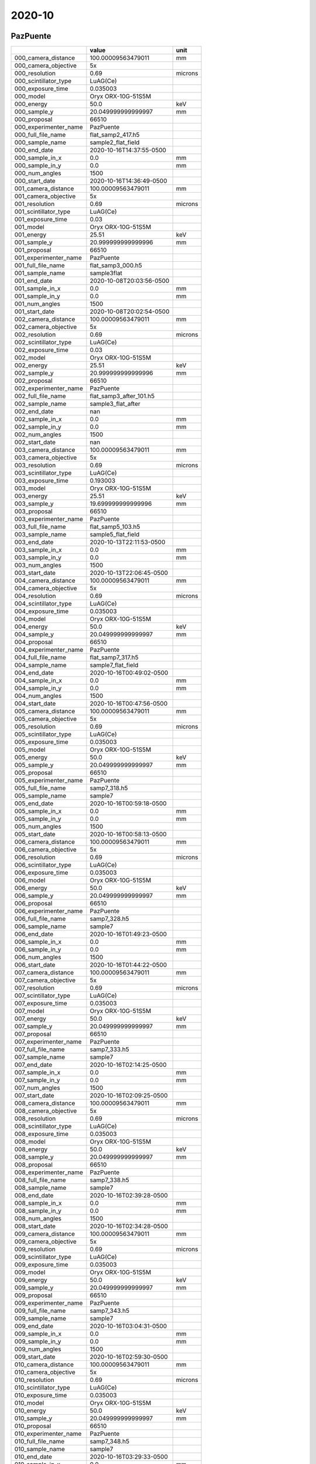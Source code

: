 =======
2020-10
=======

PazPuente
---------



+-----------------------+--------------------------+---------+
|                       | value                    | unit    |
+=======================+==========================+=========+
| 000_camera_distance   | 100.00009563479011       | mm      |
+-----------------------+--------------------------+---------+
| 000_camera_objective  | 5x                       |         |
+-----------------------+--------------------------+---------+
| 000_resolution        | 0.69                     | microns |
+-----------------------+--------------------------+---------+
| 000_scintillator_type | LuAG(Ce)                 |         |
+-----------------------+--------------------------+---------+
| 000_exposure_time     | 0.035003                 |         |
+-----------------------+--------------------------+---------+
| 000_model             | Oryx ORX-10G-51S5M       |         |
+-----------------------+--------------------------+---------+
| 000_energy            | 50.0                     | keV     |
+-----------------------+--------------------------+---------+
| 000_sample_y          | 20.049999999999997       | mm      |
+-----------------------+--------------------------+---------+
| 000_proposal          | 66510                    |         |
+-----------------------+--------------------------+---------+
| 000_experimenter_name |         PazPuente        |         |
+-----------------------+--------------------------+---------+
| 000_full_file_name    | flat_samp2_417.h5        |         |
+-----------------------+--------------------------+---------+
| 000_sample_name       | sample2_flat_field       |         |
+-----------------------+--------------------------+---------+
| 000_end_date          | 2020-10-16T14:37:55-0500 |         |
+-----------------------+--------------------------+---------+
| 000_sample_in_x       | 0.0                      | mm      |
+-----------------------+--------------------------+---------+
| 000_sample_in_y       | 0.0                      | mm      |
+-----------------------+--------------------------+---------+
| 000_num_angles        | 1500                     |         |
+-----------------------+--------------------------+---------+
| 000_start_date        | 2020-10-16T14:36:49-0500 |         |
+-----------------------+--------------------------+---------+
| 001_camera_distance   | 100.00009563479011       | mm      |
+-----------------------+--------------------------+---------+
| 001_camera_objective  | 5x                       |         |
+-----------------------+--------------------------+---------+
| 001_resolution        | 0.69                     | microns |
+-----------------------+--------------------------+---------+
| 001_scintillator_type | LuAG(Ce)                 |         |
+-----------------------+--------------------------+---------+
| 001_exposure_time     | 0.03                     |         |
+-----------------------+--------------------------+---------+
| 001_model             | Oryx ORX-10G-51S5M       |         |
+-----------------------+--------------------------+---------+
| 001_energy            | 25.51                    | keV     |
+-----------------------+--------------------------+---------+
| 001_sample_y          | 20.999999999999996       | mm      |
+-----------------------+--------------------------+---------+
| 001_proposal          | 66510                    |         |
+-----------------------+--------------------------+---------+
| 001_experimenter_name |         PazPuente        |         |
+-----------------------+--------------------------+---------+
| 001_full_file_name    | flat_samp3_000.h5        |         |
+-----------------------+--------------------------+---------+
| 001_sample_name       | sample3flat              |         |
+-----------------------+--------------------------+---------+
| 001_end_date          | 2020-10-08T20:03:56-0500 |         |
+-----------------------+--------------------------+---------+
| 001_sample_in_x       | 0.0                      | mm      |
+-----------------------+--------------------------+---------+
| 001_sample_in_y       | 0.0                      | mm      |
+-----------------------+--------------------------+---------+
| 001_num_angles        | 1500                     |         |
+-----------------------+--------------------------+---------+
| 001_start_date        | 2020-10-08T20:02:54-0500 |         |
+-----------------------+--------------------------+---------+
| 002_camera_distance   | 100.00009563479011       | mm      |
+-----------------------+--------------------------+---------+
| 002_camera_objective  | 5x                       |         |
+-----------------------+--------------------------+---------+
| 002_resolution        | 0.69                     | microns |
+-----------------------+--------------------------+---------+
| 002_scintillator_type | LuAG(Ce)                 |         |
+-----------------------+--------------------------+---------+
| 002_exposure_time     | 0.03                     |         |
+-----------------------+--------------------------+---------+
| 002_model             | Oryx ORX-10G-51S5M       |         |
+-----------------------+--------------------------+---------+
| 002_energy            | 25.51                    | keV     |
+-----------------------+--------------------------+---------+
| 002_sample_y          | 20.999999999999996       | mm      |
+-----------------------+--------------------------+---------+
| 002_proposal          | 66510                    |         |
+-----------------------+--------------------------+---------+
| 002_experimenter_name |         PazPuente        |         |
+-----------------------+--------------------------+---------+
| 002_full_file_name    | flat_samp3_after_101.h5  |         |
+-----------------------+--------------------------+---------+
| 002_sample_name       | sample3_flat_after       |         |
+-----------------------+--------------------------+---------+
| 002_end_date          | nan                      |         |
+-----------------------+--------------------------+---------+
| 002_sample_in_x       | 0.0                      | mm      |
+-----------------------+--------------------------+---------+
| 002_sample_in_y       | 0.0                      | mm      |
+-----------------------+--------------------------+---------+
| 002_num_angles        | 1500                     |         |
+-----------------------+--------------------------+---------+
| 002_start_date        | nan                      |         |
+-----------------------+--------------------------+---------+
| 003_camera_distance   | 100.00009563479011       | mm      |
+-----------------------+--------------------------+---------+
| 003_camera_objective  | 5x                       |         |
+-----------------------+--------------------------+---------+
| 003_resolution        | 0.69                     | microns |
+-----------------------+--------------------------+---------+
| 003_scintillator_type | LuAG(Ce)                 |         |
+-----------------------+--------------------------+---------+
| 003_exposure_time     | 0.193003                 |         |
+-----------------------+--------------------------+---------+
| 003_model             | Oryx ORX-10G-51S5M       |         |
+-----------------------+--------------------------+---------+
| 003_energy            | 25.51                    | keV     |
+-----------------------+--------------------------+---------+
| 003_sample_y          | 19.699999999999996       | mm      |
+-----------------------+--------------------------+---------+
| 003_proposal          | 66510                    |         |
+-----------------------+--------------------------+---------+
| 003_experimenter_name |         PazPuente        |         |
+-----------------------+--------------------------+---------+
| 003_full_file_name    | flat_samp5_103.h5        |         |
+-----------------------+--------------------------+---------+
| 003_sample_name       | sample5_flat_field       |         |
+-----------------------+--------------------------+---------+
| 003_end_date          | 2020-10-13T22:11:53-0500 |         |
+-----------------------+--------------------------+---------+
| 003_sample_in_x       | 0.0                      | mm      |
+-----------------------+--------------------------+---------+
| 003_sample_in_y       | 0.0                      | mm      |
+-----------------------+--------------------------+---------+
| 003_num_angles        | 1500                     |         |
+-----------------------+--------------------------+---------+
| 003_start_date        | 2020-10-13T22:06:45-0500 |         |
+-----------------------+--------------------------+---------+
| 004_camera_distance   | 100.00009563479011       | mm      |
+-----------------------+--------------------------+---------+
| 004_camera_objective  | 5x                       |         |
+-----------------------+--------------------------+---------+
| 004_resolution        | 0.69                     | microns |
+-----------------------+--------------------------+---------+
| 004_scintillator_type | LuAG(Ce)                 |         |
+-----------------------+--------------------------+---------+
| 004_exposure_time     | 0.035003                 |         |
+-----------------------+--------------------------+---------+
| 004_model             | Oryx ORX-10G-51S5M       |         |
+-----------------------+--------------------------+---------+
| 004_energy            | 50.0                     | keV     |
+-----------------------+--------------------------+---------+
| 004_sample_y          | 20.049999999999997       | mm      |
+-----------------------+--------------------------+---------+
| 004_proposal          | 66510                    |         |
+-----------------------+--------------------------+---------+
| 004_experimenter_name |         PazPuente        |         |
+-----------------------+--------------------------+---------+
| 004_full_file_name    | flat_samp7_317.h5        |         |
+-----------------------+--------------------------+---------+
| 004_sample_name       | sample7_flat_field       |         |
+-----------------------+--------------------------+---------+
| 004_end_date          | 2020-10-16T00:49:02-0500 |         |
+-----------------------+--------------------------+---------+
| 004_sample_in_x       | 0.0                      | mm      |
+-----------------------+--------------------------+---------+
| 004_sample_in_y       | 0.0                      | mm      |
+-----------------------+--------------------------+---------+
| 004_num_angles        | 1500                     |         |
+-----------------------+--------------------------+---------+
| 004_start_date        | 2020-10-16T00:47:56-0500 |         |
+-----------------------+--------------------------+---------+
| 005_camera_distance   | 100.00009563479011       | mm      |
+-----------------------+--------------------------+---------+
| 005_camera_objective  | 5x                       |         |
+-----------------------+--------------------------+---------+
| 005_resolution        | 0.69                     | microns |
+-----------------------+--------------------------+---------+
| 005_scintillator_type | LuAG(Ce)                 |         |
+-----------------------+--------------------------+---------+
| 005_exposure_time     | 0.035003                 |         |
+-----------------------+--------------------------+---------+
| 005_model             | Oryx ORX-10G-51S5M       |         |
+-----------------------+--------------------------+---------+
| 005_energy            | 50.0                     | keV     |
+-----------------------+--------------------------+---------+
| 005_sample_y          | 20.049999999999997       | mm      |
+-----------------------+--------------------------+---------+
| 005_proposal          | 66510                    |         |
+-----------------------+--------------------------+---------+
| 005_experimenter_name |         PazPuente        |         |
+-----------------------+--------------------------+---------+
| 005_full_file_name    | samp7_318.h5             |         |
+-----------------------+--------------------------+---------+
| 005_sample_name       | sample7                  |         |
+-----------------------+--------------------------+---------+
| 005_end_date          | 2020-10-16T00:59:18-0500 |         |
+-----------------------+--------------------------+---------+
| 005_sample_in_x       | 0.0                      | mm      |
+-----------------------+--------------------------+---------+
| 005_sample_in_y       | 0.0                      | mm      |
+-----------------------+--------------------------+---------+
| 005_num_angles        | 1500                     |         |
+-----------------------+--------------------------+---------+
| 005_start_date        | 2020-10-16T00:58:13-0500 |         |
+-----------------------+--------------------------+---------+
| 006_camera_distance   | 100.00009563479011       | mm      |
+-----------------------+--------------------------+---------+
| 006_camera_objective  | 5x                       |         |
+-----------------------+--------------------------+---------+
| 006_resolution        | 0.69                     | microns |
+-----------------------+--------------------------+---------+
| 006_scintillator_type | LuAG(Ce)                 |         |
+-----------------------+--------------------------+---------+
| 006_exposure_time     | 0.035003                 |         |
+-----------------------+--------------------------+---------+
| 006_model             | Oryx ORX-10G-51S5M       |         |
+-----------------------+--------------------------+---------+
| 006_energy            | 50.0                     | keV     |
+-----------------------+--------------------------+---------+
| 006_sample_y          | 20.049999999999997       | mm      |
+-----------------------+--------------------------+---------+
| 006_proposal          | 66510                    |         |
+-----------------------+--------------------------+---------+
| 006_experimenter_name |         PazPuente        |         |
+-----------------------+--------------------------+---------+
| 006_full_file_name    | samp7_328.h5             |         |
+-----------------------+--------------------------+---------+
| 006_sample_name       | sample7                  |         |
+-----------------------+--------------------------+---------+
| 006_end_date          | 2020-10-16T01:49:23-0500 |         |
+-----------------------+--------------------------+---------+
| 006_sample_in_x       | 0.0                      | mm      |
+-----------------------+--------------------------+---------+
| 006_sample_in_y       | 0.0                      | mm      |
+-----------------------+--------------------------+---------+
| 006_num_angles        | 1500                     |         |
+-----------------------+--------------------------+---------+
| 006_start_date        | 2020-10-16T01:44:22-0500 |         |
+-----------------------+--------------------------+---------+
| 007_camera_distance   | 100.00009563479011       | mm      |
+-----------------------+--------------------------+---------+
| 007_camera_objective  | 5x                       |         |
+-----------------------+--------------------------+---------+
| 007_resolution        | 0.69                     | microns |
+-----------------------+--------------------------+---------+
| 007_scintillator_type | LuAG(Ce)                 |         |
+-----------------------+--------------------------+---------+
| 007_exposure_time     | 0.035003                 |         |
+-----------------------+--------------------------+---------+
| 007_model             | Oryx ORX-10G-51S5M       |         |
+-----------------------+--------------------------+---------+
| 007_energy            | 50.0                     | keV     |
+-----------------------+--------------------------+---------+
| 007_sample_y          | 20.049999999999997       | mm      |
+-----------------------+--------------------------+---------+
| 007_proposal          | 66510                    |         |
+-----------------------+--------------------------+---------+
| 007_experimenter_name |         PazPuente        |         |
+-----------------------+--------------------------+---------+
| 007_full_file_name    | samp7_333.h5             |         |
+-----------------------+--------------------------+---------+
| 007_sample_name       | sample7                  |         |
+-----------------------+--------------------------+---------+
| 007_end_date          | 2020-10-16T02:14:25-0500 |         |
+-----------------------+--------------------------+---------+
| 007_sample_in_x       | 0.0                      | mm      |
+-----------------------+--------------------------+---------+
| 007_sample_in_y       | 0.0                      | mm      |
+-----------------------+--------------------------+---------+
| 007_num_angles        | 1500                     |         |
+-----------------------+--------------------------+---------+
| 007_start_date        | 2020-10-16T02:09:25-0500 |         |
+-----------------------+--------------------------+---------+
| 008_camera_distance   | 100.00009563479011       | mm      |
+-----------------------+--------------------------+---------+
| 008_camera_objective  | 5x                       |         |
+-----------------------+--------------------------+---------+
| 008_resolution        | 0.69                     | microns |
+-----------------------+--------------------------+---------+
| 008_scintillator_type | LuAG(Ce)                 |         |
+-----------------------+--------------------------+---------+
| 008_exposure_time     | 0.035003                 |         |
+-----------------------+--------------------------+---------+
| 008_model             | Oryx ORX-10G-51S5M       |         |
+-----------------------+--------------------------+---------+
| 008_energy            | 50.0                     | keV     |
+-----------------------+--------------------------+---------+
| 008_sample_y          | 20.049999999999997       | mm      |
+-----------------------+--------------------------+---------+
| 008_proposal          | 66510                    |         |
+-----------------------+--------------------------+---------+
| 008_experimenter_name |         PazPuente        |         |
+-----------------------+--------------------------+---------+
| 008_full_file_name    | samp7_338.h5             |         |
+-----------------------+--------------------------+---------+
| 008_sample_name       | sample7                  |         |
+-----------------------+--------------------------+---------+
| 008_end_date          | 2020-10-16T02:39:28-0500 |         |
+-----------------------+--------------------------+---------+
| 008_sample_in_x       | 0.0                      | mm      |
+-----------------------+--------------------------+---------+
| 008_sample_in_y       | 0.0                      | mm      |
+-----------------------+--------------------------+---------+
| 008_num_angles        | 1500                     |         |
+-----------------------+--------------------------+---------+
| 008_start_date        | 2020-10-16T02:34:28-0500 |         |
+-----------------------+--------------------------+---------+
| 009_camera_distance   | 100.00009563479011       | mm      |
+-----------------------+--------------------------+---------+
| 009_camera_objective  | 5x                       |         |
+-----------------------+--------------------------+---------+
| 009_resolution        | 0.69                     | microns |
+-----------------------+--------------------------+---------+
| 009_scintillator_type | LuAG(Ce)                 |         |
+-----------------------+--------------------------+---------+
| 009_exposure_time     | 0.035003                 |         |
+-----------------------+--------------------------+---------+
| 009_model             | Oryx ORX-10G-51S5M       |         |
+-----------------------+--------------------------+---------+
| 009_energy            | 50.0                     | keV     |
+-----------------------+--------------------------+---------+
| 009_sample_y          | 20.049999999999997       | mm      |
+-----------------------+--------------------------+---------+
| 009_proposal          | 66510                    |         |
+-----------------------+--------------------------+---------+
| 009_experimenter_name |         PazPuente        |         |
+-----------------------+--------------------------+---------+
| 009_full_file_name    | samp7_343.h5             |         |
+-----------------------+--------------------------+---------+
| 009_sample_name       | sample7                  |         |
+-----------------------+--------------------------+---------+
| 009_end_date          | 2020-10-16T03:04:31-0500 |         |
+-----------------------+--------------------------+---------+
| 009_sample_in_x       | 0.0                      | mm      |
+-----------------------+--------------------------+---------+
| 009_sample_in_y       | 0.0                      | mm      |
+-----------------------+--------------------------+---------+
| 009_num_angles        | 1500                     |         |
+-----------------------+--------------------------+---------+
| 009_start_date        | 2020-10-16T02:59:30-0500 |         |
+-----------------------+--------------------------+---------+
| 010_camera_distance   | 100.00009563479011       | mm      |
+-----------------------+--------------------------+---------+
| 010_camera_objective  | 5x                       |         |
+-----------------------+--------------------------+---------+
| 010_resolution        | 0.69                     | microns |
+-----------------------+--------------------------+---------+
| 010_scintillator_type | LuAG(Ce)                 |         |
+-----------------------+--------------------------+---------+
| 010_exposure_time     | 0.035003                 |         |
+-----------------------+--------------------------+---------+
| 010_model             | Oryx ORX-10G-51S5M       |         |
+-----------------------+--------------------------+---------+
| 010_energy            | 50.0                     | keV     |
+-----------------------+--------------------------+---------+
| 010_sample_y          | 20.049999999999997       | mm      |
+-----------------------+--------------------------+---------+
| 010_proposal          | 66510                    |         |
+-----------------------+--------------------------+---------+
| 010_experimenter_name |         PazPuente        |         |
+-----------------------+--------------------------+---------+
| 010_full_file_name    | samp7_348.h5             |         |
+-----------------------+--------------------------+---------+
| 010_sample_name       | sample7                  |         |
+-----------------------+--------------------------+---------+
| 010_end_date          | 2020-10-16T03:29:33-0500 |         |
+-----------------------+--------------------------+---------+
| 010_sample_in_x       | 0.0                      | mm      |
+-----------------------+--------------------------+---------+
| 010_sample_in_y       | 0.0                      | mm      |
+-----------------------+--------------------------+---------+
| 010_num_angles        | 1500                     |         |
+-----------------------+--------------------------+---------+
| 010_start_date        | 2020-10-16T03:24:33-0500 |         |
+-----------------------+--------------------------+---------+
| 011_camera_distance   | 100.00009563479011       | mm      |
+-----------------------+--------------------------+---------+
| 011_camera_objective  | 5x                       |         |
+-----------------------+--------------------------+---------+
| 011_resolution        | 0.69                     | microns |
+-----------------------+--------------------------+---------+
| 011_scintillator_type | LuAG(Ce)                 |         |
+-----------------------+--------------------------+---------+
| 011_exposure_time     | 0.035003                 |         |
+-----------------------+--------------------------+---------+
| 011_model             | Oryx ORX-10G-51S5M       |         |
+-----------------------+--------------------------+---------+
| 011_energy            | 50.0                     | keV     |
+-----------------------+--------------------------+---------+
| 011_sample_y          | 20.049999999999997       | mm      |
+-----------------------+--------------------------+---------+
| 011_proposal          | 66510                    |         |
+-----------------------+--------------------------+---------+
| 011_experimenter_name |         PazPuente        |         |
+-----------------------+--------------------------+---------+
| 011_full_file_name    | samp7_353.h5             |         |
+-----------------------+--------------------------+---------+
| 011_sample_name       | sample7                  |         |
+-----------------------+--------------------------+---------+
| 011_end_date          | 2020-10-16T03:54:36-0500 |         |
+-----------------------+--------------------------+---------+
| 011_sample_in_x       | 0.0                      | mm      |
+-----------------------+--------------------------+---------+
| 011_sample_in_y       | 0.0                      | mm      |
+-----------------------+--------------------------+---------+
| 011_num_angles        | 1500                     |         |
+-----------------------+--------------------------+---------+
| 011_start_date        | 2020-10-16T03:49:35-0500 |         |
+-----------------------+--------------------------+---------+
| 012_camera_distance   | 100.00009563479011       | mm      |
+-----------------------+--------------------------+---------+
| 012_camera_objective  | 5x                       |         |
+-----------------------+--------------------------+---------+
| 012_resolution        | 0.69                     | microns |
+-----------------------+--------------------------+---------+
| 012_scintillator_type | LuAG(Ce)                 |         |
+-----------------------+--------------------------+---------+
| 012_exposure_time     | 0.035003                 |         |
+-----------------------+--------------------------+---------+
| 012_model             | Oryx ORX-10G-51S5M       |         |
+-----------------------+--------------------------+---------+
| 012_energy            | 50.0                     | keV     |
+-----------------------+--------------------------+---------+
| 012_sample_y          | 20.049999999999997       | mm      |
+-----------------------+--------------------------+---------+
| 012_proposal          | 66510                    |         |
+-----------------------+--------------------------+---------+
| 012_experimenter_name |         PazPuente        |         |
+-----------------------+--------------------------+---------+
| 012_full_file_name    | samp7_358.h5             |         |
+-----------------------+--------------------------+---------+
| 012_sample_name       | sample7                  |         |
+-----------------------+--------------------------+---------+
| 012_end_date          | 2020-10-16T04:19:39-0500 |         |
+-----------------------+--------------------------+---------+
| 012_sample_in_x       | 0.0                      | mm      |
+-----------------------+--------------------------+---------+
| 012_sample_in_y       | 0.0                      | mm      |
+-----------------------+--------------------------+---------+
| 012_num_angles        | 1500                     |         |
+-----------------------+--------------------------+---------+
| 012_start_date        | 2020-10-16T04:14:38-0500 |         |
+-----------------------+--------------------------+---------+
| 013_camera_distance   | 100.00009563479011       | mm      |
+-----------------------+--------------------------+---------+
| 013_camera_objective  | 5x                       |         |
+-----------------------+--------------------------+---------+
| 013_resolution        | 0.69                     | microns |
+-----------------------+--------------------------+---------+
| 013_scintillator_type | LuAG(Ce)                 |         |
+-----------------------+--------------------------+---------+
| 013_exposure_time     | 0.035003                 |         |
+-----------------------+--------------------------+---------+
| 013_model             | Oryx ORX-10G-51S5M       |         |
+-----------------------+--------------------------+---------+
| 013_energy            | 50.0                     | keV     |
+-----------------------+--------------------------+---------+
| 013_sample_y          | 20.049999999999997       | mm      |
+-----------------------+--------------------------+---------+
| 013_proposal          | 66510                    |         |
+-----------------------+--------------------------+---------+
| 013_experimenter_name |         PazPuente        |         |
+-----------------------+--------------------------+---------+
| 013_full_file_name    | samp7_363.h5             |         |
+-----------------------+--------------------------+---------+
| 013_sample_name       | sample7                  |         |
+-----------------------+--------------------------+---------+
| 013_end_date          | 2020-10-16T04:44:41-0500 |         |
+-----------------------+--------------------------+---------+
| 013_sample_in_x       | 0.0                      | mm      |
+-----------------------+--------------------------+---------+
| 013_sample_in_y       | 0.0                      | mm      |
+-----------------------+--------------------------+---------+
| 013_num_angles        | 1500                     |         |
+-----------------------+--------------------------+---------+
| 013_start_date        | 2020-10-16T04:39:41-0500 |         |
+-----------------------+--------------------------+---------+
| 014_camera_distance   | 100.00009563479011       | mm      |
+-----------------------+--------------------------+---------+
| 014_camera_objective  | 5x                       |         |
+-----------------------+--------------------------+---------+
| 014_resolution        | 0.69                     | microns |
+-----------------------+--------------------------+---------+
| 014_scintillator_type | LuAG(Ce)                 |         |
+-----------------------+--------------------------+---------+
| 014_exposure_time     | 0.035003                 |         |
+-----------------------+--------------------------+---------+
| 014_model             | Oryx ORX-10G-51S5M       |         |
+-----------------------+--------------------------+---------+
| 014_energy            | 50.0                     | keV     |
+-----------------------+--------------------------+---------+
| 014_sample_y          | 20.049999999999997       | mm      |
+-----------------------+--------------------------+---------+
| 014_proposal          | 66510                    |         |
+-----------------------+--------------------------+---------+
| 014_experimenter_name |         PazPuente        |         |
+-----------------------+--------------------------+---------+
| 014_full_file_name    | samp7_368.h5             |         |
+-----------------------+--------------------------+---------+
| 014_sample_name       | sample7                  |         |
+-----------------------+--------------------------+---------+
| 014_end_date          | 2020-10-16T05:09:44-0500 |         |
+-----------------------+--------------------------+---------+
| 014_sample_in_x       | 0.0                      | mm      |
+-----------------------+--------------------------+---------+
| 014_sample_in_y       | 0.0                      | mm      |
+-----------------------+--------------------------+---------+
| 014_num_angles        | 1500                     |         |
+-----------------------+--------------------------+---------+
| 014_start_date        | 2020-10-16T05:04:43-0500 |         |
+-----------------------+--------------------------+---------+
| 015_camera_distance   | 100.00009563479011       | mm      |
+-----------------------+--------------------------+---------+
| 015_camera_objective  | 5x                       |         |
+-----------------------+--------------------------+---------+
| 015_resolution        | 0.69                     | microns |
+-----------------------+--------------------------+---------+
| 015_scintillator_type | LuAG(Ce)                 |         |
+-----------------------+--------------------------+---------+
| 015_exposure_time     | 0.035003                 |         |
+-----------------------+--------------------------+---------+
| 015_model             | Oryx ORX-10G-51S5M       |         |
+-----------------------+--------------------------+---------+
| 015_energy            | 50.0                     | keV     |
+-----------------------+--------------------------+---------+
| 015_sample_y          | 20.049999999999997       | mm      |
+-----------------------+--------------------------+---------+
| 015_proposal          | 66510                    |         |
+-----------------------+--------------------------+---------+
| 015_experimenter_name |         PazPuente        |         |
+-----------------------+--------------------------+---------+
| 015_full_file_name    | samp7_373.h5             |         |
+-----------------------+--------------------------+---------+
| 015_sample_name       | sample7                  |         |
+-----------------------+--------------------------+---------+
| 015_end_date          | 2020-10-16T05:34:46-0500 |         |
+-----------------------+--------------------------+---------+
| 015_sample_in_x       | 0.0                      | mm      |
+-----------------------+--------------------------+---------+
| 015_sample_in_y       | 0.0                      | mm      |
+-----------------------+--------------------------+---------+
| 015_num_angles        | 1500                     |         |
+-----------------------+--------------------------+---------+
| 015_start_date        | 2020-10-16T05:29:46-0500 |         |
+-----------------------+--------------------------+---------+
| 016_camera_distance   | 100.00009563479011       | mm      |
+-----------------------+--------------------------+---------+
| 016_camera_objective  | 5x                       |         |
+-----------------------+--------------------------+---------+
| 016_resolution        | 0.69                     | microns |
+-----------------------+--------------------------+---------+
| 016_scintillator_type | LuAG(Ce)                 |         |
+-----------------------+--------------------------+---------+
| 016_exposure_time     | 0.035003                 |         |
+-----------------------+--------------------------+---------+
| 016_model             | Oryx ORX-10G-51S5M       |         |
+-----------------------+--------------------------+---------+
| 016_energy            | 50.0                     | keV     |
+-----------------------+--------------------------+---------+
| 016_sample_y          | 20.049999999999997       | mm      |
+-----------------------+--------------------------+---------+
| 016_proposal          | 66510                    |         |
+-----------------------+--------------------------+---------+
| 016_experimenter_name |         PazPuente        |         |
+-----------------------+--------------------------+---------+
| 016_full_file_name    | samp7_378.h5             |         |
+-----------------------+--------------------------+---------+
| 016_sample_name       | sample7                  |         |
+-----------------------+--------------------------+---------+
| 016_end_date          | 2020-10-16T05:59:49-0500 |         |
+-----------------------+--------------------------+---------+
| 016_sample_in_x       | 0.0                      | mm      |
+-----------------------+--------------------------+---------+
| 016_sample_in_y       | 0.0                      | mm      |
+-----------------------+--------------------------+---------+
| 016_num_angles        | 1500                     |         |
+-----------------------+--------------------------+---------+
| 016_start_date        | 2020-10-16T05:54:48-0500 |         |
+-----------------------+--------------------------+---------+
| 017_camera_distance   | 100.00009563479011       | mm      |
+-----------------------+--------------------------+---------+
| 017_camera_objective  | 5x                       |         |
+-----------------------+--------------------------+---------+
| 017_resolution        | 0.69                     | microns |
+-----------------------+--------------------------+---------+
| 017_scintillator_type | LuAG(Ce)                 |         |
+-----------------------+--------------------------+---------+
| 017_exposure_time     | 0.035003                 |         |
+-----------------------+--------------------------+---------+
| 017_model             | Oryx ORX-10G-51S5M       |         |
+-----------------------+--------------------------+---------+
| 017_energy            | 50.0                     | keV     |
+-----------------------+--------------------------+---------+
| 017_sample_y          | 20.049999999999997       | mm      |
+-----------------------+--------------------------+---------+
| 017_proposal          | 66510                    |         |
+-----------------------+--------------------------+---------+
| 017_experimenter_name |         PazPuente        |         |
+-----------------------+--------------------------+---------+
| 017_full_file_name    | samp7_383.h5             |         |
+-----------------------+--------------------------+---------+
| 017_sample_name       | sample7                  |         |
+-----------------------+--------------------------+---------+
| 017_end_date          | 2020-10-16T06:24:52-0500 |         |
+-----------------------+--------------------------+---------+
| 017_sample_in_x       | 0.0                      | mm      |
+-----------------------+--------------------------+---------+
| 017_sample_in_y       | 0.0                      | mm      |
+-----------------------+--------------------------+---------+
| 017_num_angles        | 1500                     |         |
+-----------------------+--------------------------+---------+
| 017_start_date        | 2020-10-16T06:19:51-0500 |         |
+-----------------------+--------------------------+---------+
| 018_camera_distance   | 100.00009563479011       | mm      |
+-----------------------+--------------------------+---------+
| 018_camera_objective  | 5x                       |         |
+-----------------------+--------------------------+---------+
| 018_resolution        | 0.69                     | microns |
+-----------------------+--------------------------+---------+
| 018_scintillator_type | LuAG(Ce)                 |         |
+-----------------------+--------------------------+---------+
| 018_exposure_time     | 0.035003                 |         |
+-----------------------+--------------------------+---------+
| 018_model             | Oryx ORX-10G-51S5M       |         |
+-----------------------+--------------------------+---------+
| 018_energy            | 50.0                     | keV     |
+-----------------------+--------------------------+---------+
| 018_sample_y          | 20.049999999999997       | mm      |
+-----------------------+--------------------------+---------+
| 018_proposal          | 66510                    |         |
+-----------------------+--------------------------+---------+
| 018_experimenter_name |         PazPuente        |         |
+-----------------------+--------------------------+---------+
| 018_full_file_name    | samp7_388.h5             |         |
+-----------------------+--------------------------+---------+
| 018_sample_name       | sample7                  |         |
+-----------------------+--------------------------+---------+
| 018_end_date          | 2020-10-16T06:49:54-0500 |         |
+-----------------------+--------------------------+---------+
| 018_sample_in_x       | 0.0                      | mm      |
+-----------------------+--------------------------+---------+
| 018_sample_in_y       | 0.0                      | mm      |
+-----------------------+--------------------------+---------+
| 018_num_angles        | 1500                     |         |
+-----------------------+--------------------------+---------+
| 018_start_date        | 2020-10-16T06:44:54-0500 |         |
+-----------------------+--------------------------+---------+
| 019_camera_distance   | 100.00009563479011       | mm      |
+-----------------------+--------------------------+---------+
| 019_camera_objective  | 5x                       |         |
+-----------------------+--------------------------+---------+
| 019_resolution        | 0.69                     | microns |
+-----------------------+--------------------------+---------+
| 019_scintillator_type | LuAG(Ce)                 |         |
+-----------------------+--------------------------+---------+
| 019_exposure_time     | 0.035003                 |         |
+-----------------------+--------------------------+---------+
| 019_model             | Oryx ORX-10G-51S5M       |         |
+-----------------------+--------------------------+---------+
| 019_energy            | 50.0                     | keV     |
+-----------------------+--------------------------+---------+
| 019_sample_y          | 20.049999999999997       | mm      |
+-----------------------+--------------------------+---------+
| 019_proposal          | 66510                    |         |
+-----------------------+--------------------------+---------+
| 019_experimenter_name |         PazPuente        |         |
+-----------------------+--------------------------+---------+
| 019_full_file_name    | samp7_393.h5             |         |
+-----------------------+--------------------------+---------+
| 019_sample_name       | sample7                  |         |
+-----------------------+--------------------------+---------+
| 019_end_date          | 2020-10-16T07:14:57-0500 |         |
+-----------------------+--------------------------+---------+
| 019_sample_in_x       | 0.0                      | mm      |
+-----------------------+--------------------------+---------+
| 019_sample_in_y       | 0.0                      | mm      |
+-----------------------+--------------------------+---------+
| 019_num_angles        | 1500                     |         |
+-----------------------+--------------------------+---------+
| 019_start_date        | 2020-10-16T07:09:56-0500 |         |
+-----------------------+--------------------------+---------+
| 020_camera_distance   | 100.00009563479011       | mm      |
+-----------------------+--------------------------+---------+
| 020_camera_objective  | 5x                       |         |
+-----------------------+--------------------------+---------+
| 020_resolution        | 0.69                     | microns |
+-----------------------+--------------------------+---------+
| 020_scintillator_type | LuAG(Ce)                 |         |
+-----------------------+--------------------------+---------+
| 020_exposure_time     | 0.035003                 |         |
+-----------------------+--------------------------+---------+
| 020_model             | Oryx ORX-10G-51S5M       |         |
+-----------------------+--------------------------+---------+
| 020_energy            | 50.0                     | keV     |
+-----------------------+--------------------------+---------+
| 020_sample_y          | 20.049999999999997       | mm      |
+-----------------------+--------------------------+---------+
| 020_proposal          | 66510                    |         |
+-----------------------+--------------------------+---------+
| 020_experimenter_name |         PazPuente        |         |
+-----------------------+--------------------------+---------+
| 020_full_file_name    | samp7_398.h5             |         |
+-----------------------+--------------------------+---------+
| 020_sample_name       | sample7                  |         |
+-----------------------+--------------------------+---------+
| 020_end_date          | 2020-10-16T07:40:00-0500 |         |
+-----------------------+--------------------------+---------+
| 020_sample_in_x       | 0.0                      | mm      |
+-----------------------+--------------------------+---------+
| 020_sample_in_y       | 0.0                      | mm      |
+-----------------------+--------------------------+---------+
| 020_num_angles        | 1500                     |         |
+-----------------------+--------------------------+---------+
| 020_start_date        | 2020-10-16T07:34:59-0500 |         |
+-----------------------+--------------------------+---------+
| 021_camera_distance   | 100.00009563479011       | mm      |
+-----------------------+--------------------------+---------+
| 021_camera_objective  | 5x                       |         |
+-----------------------+--------------------------+---------+
| 021_resolution        | 0.69                     | microns |
+-----------------------+--------------------------+---------+
| 021_scintillator_type | LuAG(Ce)                 |         |
+-----------------------+--------------------------+---------+
| 021_exposure_time     | 0.035003                 |         |
+-----------------------+--------------------------+---------+
| 021_model             | Oryx ORX-10G-51S5M       |         |
+-----------------------+--------------------------+---------+
| 021_energy            | 50.0                     | keV     |
+-----------------------+--------------------------+---------+
| 021_sample_y          | 20.049999999999997       | mm      |
+-----------------------+--------------------------+---------+
| 021_proposal          | 66510                    |         |
+-----------------------+--------------------------+---------+
| 021_experimenter_name |         PazPuente        |         |
+-----------------------+--------------------------+---------+
| 021_full_file_name    | samp7_403.h5             |         |
+-----------------------+--------------------------+---------+
| 021_sample_name       | sample7                  |         |
+-----------------------+--------------------------+---------+
| 021_end_date          | 2020-10-16T08:05:02-0500 |         |
+-----------------------+--------------------------+---------+
| 021_sample_in_x       | 0.0                      | mm      |
+-----------------------+--------------------------+---------+
| 021_sample_in_y       | 0.0                      | mm      |
+-----------------------+--------------------------+---------+
| 021_num_angles        | 1500                     |         |
+-----------------------+--------------------------+---------+
| 021_start_date        | 2020-10-16T08:00:01-0500 |         |
+-----------------------+--------------------------+---------+
| 022_camera_distance   | 100.00009563479011       | mm      |
+-----------------------+--------------------------+---------+
| 022_camera_objective  | 5x                       |         |
+-----------------------+--------------------------+---------+
| 022_resolution        | 0.69                     | microns |
+-----------------------+--------------------------+---------+
| 022_scintillator_type | LuAG(Ce)                 |         |
+-----------------------+--------------------------+---------+
| 022_exposure_time     | 0.035003                 |         |
+-----------------------+--------------------------+---------+
| 022_model             | Oryx ORX-10G-51S5M       |         |
+-----------------------+--------------------------+---------+
| 022_energy            | 50.0                     | keV     |
+-----------------------+--------------------------+---------+
| 022_sample_y          | 20.049999999999997       | mm      |
+-----------------------+--------------------------+---------+
| 022_proposal          | 66510                    |         |
+-----------------------+--------------------------+---------+
| 022_experimenter_name |         PazPuente        |         |
+-----------------------+--------------------------+---------+
| 022_full_file_name    | samp7_408.h5             |         |
+-----------------------+--------------------------+---------+
| 022_sample_name       | sample7                  |         |
+-----------------------+--------------------------+---------+
| 022_end_date          | 2020-10-16T08:30:04-0500 |         |
+-----------------------+--------------------------+---------+
| 022_sample_in_x       | 0.0                      | mm      |
+-----------------------+--------------------------+---------+
| 022_sample_in_y       | 0.0                      | mm      |
+-----------------------+--------------------------+---------+
| 022_num_angles        | 1500                     |         |
+-----------------------+--------------------------+---------+
| 022_start_date        | 2020-10-16T08:25:04-0500 |         |
+-----------------------+--------------------------+---------+
| 023_camera_distance   | 100.00009563479011       | mm      |
+-----------------------+--------------------------+---------+
| 023_camera_objective  | 5x                       |         |
+-----------------------+--------------------------+---------+
| 023_resolution        | 0.69                     | microns |
+-----------------------+--------------------------+---------+
| 023_scintillator_type | LuAG(Ce)                 |         |
+-----------------------+--------------------------+---------+
| 023_exposure_time     | 0.035003                 |         |
+-----------------------+--------------------------+---------+
| 023_model             | Oryx ORX-10G-51S5M       |         |
+-----------------------+--------------------------+---------+
| 023_energy            | 50.0                     | keV     |
+-----------------------+--------------------------+---------+
| 023_sample_y          | 20.049999999999997       | mm      |
+-----------------------+--------------------------+---------+
| 023_proposal          | 66510                    |         |
+-----------------------+--------------------------+---------+
| 023_experimenter_name |         PazPuente        |         |
+-----------------------+--------------------------+---------+
| 023_full_file_name    | samp7_413.h5             |         |
+-----------------------+--------------------------+---------+
| 023_sample_name       | sample7                  |         |
+-----------------------+--------------------------+---------+
| 023_end_date          | 2020-10-16T08:55:07-0500 |         |
+-----------------------+--------------------------+---------+
| 023_sample_in_x       | 0.0                      | mm      |
+-----------------------+--------------------------+---------+
| 023_sample_in_y       | 0.0                      | mm      |
+-----------------------+--------------------------+---------+
| 023_num_angles        | 1500                     |         |
+-----------------------+--------------------------+---------+
| 023_start_date        | 2020-10-16T08:50:06-0500 |         |
+-----------------------+--------------------------+---------+
| 024_camera_distance   | 100.00009563479011       | mm      |
+-----------------------+--------------------------+---------+
| 024_camera_objective  | 5x                       |         |
+-----------------------+--------------------------+---------+
| 024_resolution        | 0.69                     | microns |
+-----------------------+--------------------------+---------+
| 024_scintillator_type | LuAG(Ce)                 |         |
+-----------------------+--------------------------+---------+
| 024_exposure_time     | 0.035003                 |         |
+-----------------------+--------------------------+---------+
| 024_model             | Oryx ORX-10G-51S5M       |         |
+-----------------------+--------------------------+---------+
| 024_energy            | 50.0                     | keV     |
+-----------------------+--------------------------+---------+
| 024_sample_y          | 20.049999999999997       | mm      |
+-----------------------+--------------------------+---------+
| 024_proposal          | 66510                    |         |
+-----------------------+--------------------------+---------+
| 024_experimenter_name |         PazPuente        |         |
+-----------------------+--------------------------+---------+
| 024_full_file_name    | test_samp7_316.h5        |         |
+-----------------------+--------------------------+---------+
| 024_sample_name       | sample7_test             |         |
+-----------------------+--------------------------+---------+
| 024_end_date          | 2020-10-15T23:00:01-0500 |         |
+-----------------------+--------------------------+---------+
| 024_sample_in_x       | 0.0                      | mm      |
+-----------------------+--------------------------+---------+
| 024_sample_in_y       | 0.0                      | mm      |
+-----------------------+--------------------------+---------+
| 024_num_angles        | 1500                     |         |
+-----------------------+--------------------------+---------+
| 024_start_date        | 2020-10-15T22:58:45-0500 |         |
+-----------------------+--------------------------+---------+


Peng
----

+-----------------------+-------------------------------+---------+
|                       | value                         | unit    |
+=======================+===============================+=========+
| 000_camera_distance   | 100.00009563479011            | mm      |
+-----------------------+-------------------------------+---------+
| 000_camera_objective  | 5x                            |         |
+-----------------------+-------------------------------+---------+
| 000_resolution        | 0.69                          | microns |
+-----------------------+-------------------------------+---------+
| 000_scintillator_type | LuAG(Ce)                      |         |
+-----------------------+-------------------------------+---------+
| 000_exposure_time     | 0.130001                      |         |
+-----------------------+-------------------------------+---------+
| 000_model             | Oryx ORX-10G-51S5M            |         |
+-----------------------+-------------------------------+---------+
| 000_energy            | 25.51                         | keV     |
+-----------------------+-------------------------------+---------+
| 000_sample_y          | 21.719999999999995            | mm      |
+-----------------------+-------------------------------+---------+
| 000_proposal          | 63785                         |         |
+-----------------------+-------------------------------+---------+
| 000_experimenter_name |                               |         |
+-----------------------+-------------------------------+---------+
| 000_full_file_name    | samp1_2_test_mono25kev_002.h5 |         |
+-----------------------+-------------------------------+---------+
| 000_sample_name       | sample1_2_test_Mono25.51      |         |
+-----------------------+-------------------------------+---------+
| 000_end_date          | 2020-10-27T21:42:54-0500      |         |
+-----------------------+-------------------------------+---------+
| 000_sample_in_x       | 0.0                           | mm      |
+-----------------------+-------------------------------+---------+
| 000_sample_in_y       | 0.0                           | mm      |
+-----------------------+-------------------------------+---------+
| 000_num_angles        | 1500                          |         |
+-----------------------+-------------------------------+---------+
| 000_start_date        | 2020-10-27T21:39:17-0500      |         |
+-----------------------+-------------------------------+---------+
| 001_camera_distance   | 100.00009563479011            | mm      |
+-----------------------+-------------------------------+---------+
| 001_camera_objective  | 5x                            |         |
+-----------------------+-------------------------------+---------+
| 001_resolution        | 0.69                          | microns |
+-----------------------+-------------------------------+---------+
| 001_scintillator_type | LuAG(Ce)                      |         |
+-----------------------+-------------------------------+---------+
| 001_exposure_time     | 0.5                           |         |
+-----------------------+-------------------------------+---------+
| 001_model             | Oryx ORX-10G-51S5M            |         |
+-----------------------+-------------------------------+---------+
| 001_energy            | 25.51                         | keV     |
+-----------------------+-------------------------------+---------+
| 001_sample_y          | 21.719999999999995            | mm      |
+-----------------------+-------------------------------+---------+
| 001_proposal          | 63785                         |         |
+-----------------------+-------------------------------+---------+
| 001_experimenter_name |                               |         |
+-----------------------+-------------------------------+---------+
| 001_full_file_name    | samp1_2_test_mono25kev_003.h5 |         |
+-----------------------+-------------------------------+---------+
| 001_sample_name       | sample1_2_test_Mono25.51      |         |
+-----------------------+-------------------------------+---------+
| 001_end_date          | 2020-10-27T21:59:15-0500      |         |
+-----------------------+-------------------------------+---------+
| 001_sample_in_x       | 0.0                           | mm      |
+-----------------------+-------------------------------+---------+
| 001_sample_in_y       | 0.0                           | mm      |
+-----------------------+-------------------------------+---------+
| 001_num_angles        | 1500                          |         |
+-----------------------+-------------------------------+---------+
| 001_start_date        | 2020-10-27T21:46:08-0500      |         |
+-----------------------+-------------------------------+---------+
| 002_camera_distance   | 100.00009563479011            | mm      |
+-----------------------+-------------------------------+---------+
| 002_camera_objective  | 5x                            |         |
+-----------------------+-------------------------------+---------+
| 002_resolution        | 0.69                          | microns |
+-----------------------+-------------------------------+---------+
| 002_scintillator_type | LuAG(Ce)                      |         |
+-----------------------+-------------------------------+---------+
| 002_exposure_time     | 0.035003                      |         |
+-----------------------+-------------------------------+---------+
| 002_model             | Oryx ORX-10G-51S5M            |         |
+-----------------------+-------------------------------+---------+
| 002_energy            | 50.0                          | keV     |
+-----------------------+-------------------------------+---------+
| 002_sample_y          | 21.719999999999995            | mm      |
+-----------------------+-------------------------------+---------+
| 002_proposal          | 63785                         |         |
+-----------------------+-------------------------------+---------+
| 002_experimenter_name |                               |         |
+-----------------------+-------------------------------+---------+
| 002_full_file_name    | samp1_2_test_pink50_001.h5    |         |
+-----------------------+-------------------------------+---------+
| 002_sample_name       | sample1_2_test_Pink50         |         |
+-----------------------+-------------------------------+---------+
| 002_end_date          | 2020-10-27T19:51:02-0500      |         |
+-----------------------+-------------------------------+---------+
| 002_sample_in_x       | 0.0                           | mm      |
+-----------------------+-------------------------------+---------+
| 002_sample_in_y       | 0.0                           | mm      |
+-----------------------+-------------------------------+---------+
| 002_num_angles        | 1500                          |         |
+-----------------------+-------------------------------+---------+
| 002_start_date        | 2020-10-27T19:49:43-0500      |         |
+-----------------------+-------------------------------+---------+

